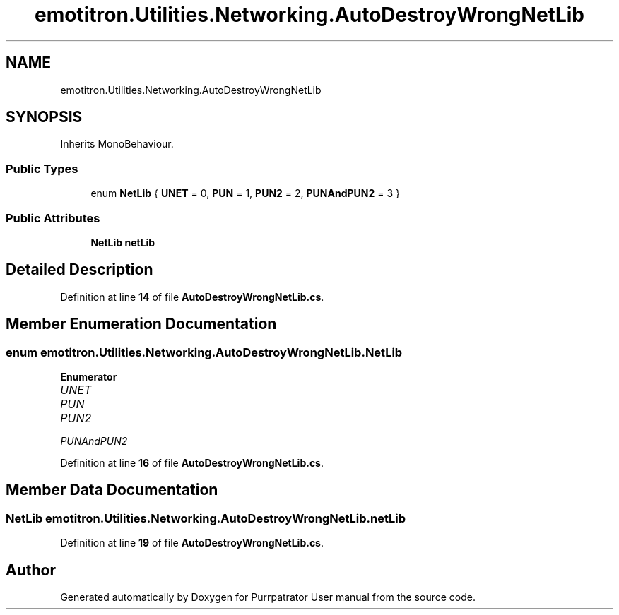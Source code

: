 .TH "emotitron.Utilities.Networking.AutoDestroyWrongNetLib" 3 "Mon Apr 18 2022" "Purrpatrator User manual" \" -*- nroff -*-
.ad l
.nh
.SH NAME
emotitron.Utilities.Networking.AutoDestroyWrongNetLib
.SH SYNOPSIS
.br
.PP
.PP
Inherits MonoBehaviour\&.
.SS "Public Types"

.in +1c
.ti -1c
.RI "enum \fBNetLib\fP { \fBUNET\fP = 0, \fBPUN\fP = 1, \fBPUN2\fP = 2, \fBPUNAndPUN2\fP = 3 }"
.br
.in -1c
.SS "Public Attributes"

.in +1c
.ti -1c
.RI "\fBNetLib\fP \fBnetLib\fP"
.br
.in -1c
.SH "Detailed Description"
.PP 
Definition at line \fB14\fP of file \fBAutoDestroyWrongNetLib\&.cs\fP\&.
.SH "Member Enumeration Documentation"
.PP 
.SS "enum \fBemotitron\&.Utilities\&.Networking\&.AutoDestroyWrongNetLib\&.NetLib\fP"

.PP
\fBEnumerator\fP
.in +1c
.TP
\fB\fIUNET \fP\fP
.TP
\fB\fIPUN \fP\fP
.TP
\fB\fIPUN2 \fP\fP
.TP
\fB\fIPUNAndPUN2 \fP\fP
.PP
Definition at line \fB16\fP of file \fBAutoDestroyWrongNetLib\&.cs\fP\&.
.SH "Member Data Documentation"
.PP 
.SS "\fBNetLib\fP emotitron\&.Utilities\&.Networking\&.AutoDestroyWrongNetLib\&.netLib"

.PP
Definition at line \fB19\fP of file \fBAutoDestroyWrongNetLib\&.cs\fP\&.

.SH "Author"
.PP 
Generated automatically by Doxygen for Purrpatrator User manual from the source code\&.
